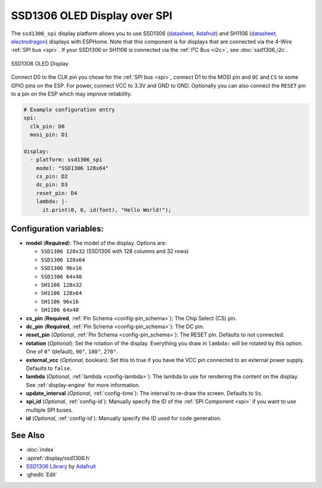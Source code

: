 SSD1306 OLED Display over SPI
=============================

.. seo::
    :description: Instructions for setting up SSD1306 OLED display drivers using an SPI bus
    :image: ssd1306.jpg

The ``ssd1306_spi`` display platform allows you to use
SSD1306 (`datasheet <https://cdn-shop.adafruit.com/datasheets/SSD1306.pdf>`__, `Adafruit <https://www.adafruit.com/product/326>`__)
and SH1106 (`datasheet <https://www.elecrow.com/download/SH1106%20datasheet.pdf>`__, `electrodragon <https://www.electrodragon.com/product/1-3-12864-blue-oled-display-iicspi/>`__)
displays with ESPHome. Note that this component is for displays that are connected via the 4-Wire :ref:`SPI bus <spi>`.
If your SSD1306 or SH1106 is connected via the :ref:`I²C Bus <i2c>`, see :doc:`ssd1306_i2c`.

.. figure:: images/ssd1306-full.jpg
    :align: center
    :width: 75.0%

    SSD1306 OLED Display

Connect D0 to the CLK pin you chose for the :ref:`SPI bus <spi>`, connect D1 to the MOSI pin and ``DC`` and ``CS``
to some GPIO pins on the ESP. For power, connect
VCC to 3.3V and GND to GND. Optionally you can also connect the ``RESET`` pin to a pin on the ESP which may
improve reliability.

.. code-block:: yaml

    # Example configuration entry
    spi:
      clk_pin: D0
      mosi_pin: D1

    display:
      - platform: ssd1306_spi
        model: "SSD1306 128x64"
        cs_pin: D2
        dc_pin: D3
        reset_pin: D4
        lambda: |-
          it.print(0, 0, id(font), "Hello World!");

Configuration variables:
------------------------

- **model** (**Required**): The model of the display. Options are:

  - ``SSD1306 128x32`` (SSD1306 with 128 columns and 32 rows)
  - ``SSD1306 128x64``
  - ``SSD1306 96x16``
  - ``SSD1306 64x48``
  - ``SH1106 128x32``
  - ``SH1106 128x64``
  - ``SH1106 96x16``
  - ``SH1106 64x48``

- **cs_pin** (**Required**, :ref:`Pin Schema <config-pin_schema>`): The Chip Select (CS) pin.
- **dc_pin** (**Required**, :ref:`Pin Schema <config-pin_schema>`): The DC pin.
- **reset_pin** (*Optional*, :ref:`Pin Schema <config-pin_schema>`): The RESET pin. Defaults to not connected.
- **rotation** (*Optional*): Set the rotation of the display. Everything you draw in ``lambda:`` will be rotated
  by this option. One of ``0°`` (default), ``90°``, ``180°``, ``270°``.
- **external_vcc** (*Optional*, boolean): Set this to true if you have the VCC pin connected to an external power supply.
  Defaults to ``false``.
- **lambda** (*Optional*, :ref:`lambda <config-lambda>`): The lambda to use for rendering the content on the display.
  See :ref:`display-engine` for more information.
- **update_interval** (*Optional*, :ref:`config-time`): The interval to re-draw the screen. Defaults to ``5s``.
- **spi_id** (*Optional*, :ref:`config-id`): Manually specify the ID of the :ref:`SPI Component <spi>` if you want
  to use multiple SPI buses.
- **id** (*Optional*, :ref:`config-id`): Manually specify the ID used for code generation.

See Also
--------

- :doc:`index`
- :apiref:`display/ssd1306.h`
- `SSD1306 Library <https://github.com/adafruit/Adafruit_SSD1306>`__ by `Adafruit <https://www.adafruit.com/>`__
- :ghedit:`Edit`

.. disqus::
